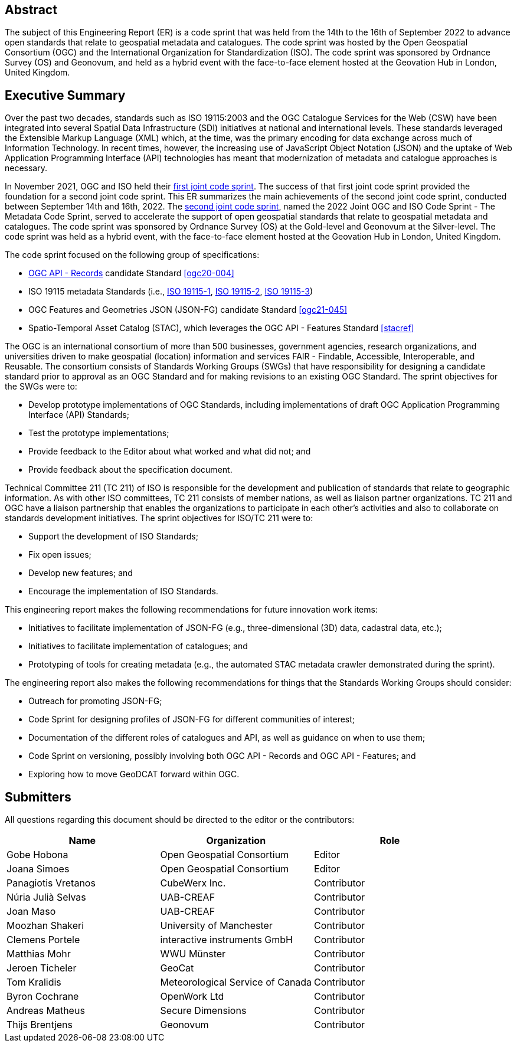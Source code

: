 
////
Preface sections must include [.preface] attribute
in order to get them placed in the preface area (and not in the main content).

Keywords specified in document preamble will display in this area
after the abstract
////

[.preface]
== Abstract

The subject of this Engineering Report (ER) is a code sprint that was held from the 14th to the 16th of September 2022 to advance open standards that relate to geospatial metadata and catalogues. The code sprint was hosted by the Open Geospatial Consortium (OGC) and the International Organization for Standardization (ISO). The code sprint was sponsored by Ordnance Survey (OS) and Geonovum, and held as a hybrid event with the face-to-face element hosted at the Geovation Hub in London, United Kingdom.


[.preface]
== Executive Summary

Over the past two decades, standards such as ISO 19115:2003 and the OGC Catalogue Services for the Web (CSW) have been integrated into several Spatial Data Infrastructure (SDI) initiatives at national and international levels. These standards leveraged the Extensible Markup Language (XML) which, at the time, was the primary encoding for data exchange across much of Information Technology. In recent times, however, the increasing use of JavaScript Object Notation (JSON) and the uptake of Web Application Programming Interface (API) technologies has meant that modernization of metadata and catalogue approaches is necessary.

In November 2021, OGC and ISO held their https://github.com/opengeospatial/developer-events/wiki/November-2021-Geospatial-API-Code-Sprint[first joint code sprint]. The success of that first joint code sprint provided the foundation for a second joint code sprint. This ER summarizes the main achievements of the second joint code sprint, conducted between September 14th and 16th, 2022. The https://developer.ogc.org/sprints/18/[second joint code sprint], named the 2022 Joint OGC and ISO Code Sprint - The Metadata Code Sprint, served to accelerate the support of open geospatial standards that relate to geospatial metadata and catalogues. The code sprint was sponsored by Ordnance Survey (OS) at the Gold-level and Geonovum at the Silver-level. The code sprint was held as a hybrid event, with the face-to-face element hosted at the Geovation Hub in London, United Kingdom.

The code sprint focused on the following group of specifications:

* https://ogcapi.ogc.org/records/[OGC API - Records] candidate Standard <<ogc20-004>>
* ISO 19115 metadata Standards (i.e., https://www.iso.org/standard/53798.html[ISO 19115-1], https://www.iso.org/standard/67039.html[ISO 19115-2], https://www.iso.org/standard/32579.html[ISO 19115-3])
* OGC Features and Geometries JSON (JSON-FG) candidate Standard <<ogc21-045>>
* Spatio-Temporal Asset Catalog (STAC), which leverages the OGC API - Features Standard <<stacref>>

The OGC is an international consortium of more than 500 businesses, government agencies, research organizations, and universities driven to make geospatial (location) information and services FAIR - Findable, Accessible, Interoperable, and Reusable. The consortium consists of Standards Working Groups (SWGs) that have responsibility for designing a candidate standard prior to approval as an OGC Standard and for making revisions to an existing OGC Standard. The sprint objectives for the SWGs were to:

* Develop prototype implementations of OGC Standards, including implementations of draft OGC Application Programming Interface (API) Standards;
* Test the prototype implementations;
* Provide feedback to the Editor about what worked and what did not; and
* Provide feedback about the specification document.

Technical Committee 211 (TC 211) of ISO is responsible for the development and publication of standards that relate to geographic information. As with other ISO committees, TC 211 consists of member nations, as well as liaison partner organizations. TC 211 and OGC have a liaison partnership that enables the organizations to participate in each other's activities and also to collaborate on standards development initiatives. The sprint objectives for ISO/TC 211 were to:

* Support the development of ISO Standards;
* Fix open issues;
* Develop new features; and
* Encourage the implementation of ISO Standards.

This engineering report makes the following recommendations for future innovation work items:

* Initiatives to facilitate implementation of JSON-FG (e.g., three-dimensional (3D) data, cadastral data, etc.);
* Initiatives to facilitate implementation of catalogues; and
* Prototyping of tools for creating metadata (e.g., the automated STAC metadata crawler demonstrated during the sprint).

The engineering report also makes the following recommendations for things that the Standards Working Groups should consider:

* Outreach for promoting JSON-FG;
* Code Sprint for designing profiles of JSON-FG for different communities of interest;
* Documentation of the different roles of catalogues and API, as well as guidance on when to use them;
* Code Sprint on versioning, possibly involving both OGC API - Records and OGC API - Features; and
* Exploring how to move GeoDCAT forward within OGC.

== Submitters

All questions regarding this document should be directed to the editor or the contributors:

[%unnumbered]
[options="header"]
|===
| Name | Organization | Role
|Gobe Hobona| Open Geospatial Consortium | Editor
|Joana Simoes | Open Geospatial Consortium |Editor
|Panagiotis	Vretanos	|	CubeWerx Inc.	|	Contributor
|Núria Julià Selvas |	UAB-CREAF	|	Contributor
|Joan Maso |	UAB-CREAF	|	Contributor
|Moozhan Shakeri |	University of Manchester	|	Contributor
|Clemens Portele	|	interactive instruments GmbH	|	Contributor
|Matthias Mohr	|	WWU Münster	|	Contributor
|Jeroen Ticheler	|	GeoCat	|	Contributor
|Tom Kralidis 	|	Meteorological Service of Canada	|	Contributor
|Byron Cochrane	|	OpenWork Ltd |	Contributor
|Andreas Matheus	|	Secure Dimensions	|	Contributor
|Thijs Brentjens	|	Geonovum	|	Contributor
|===
